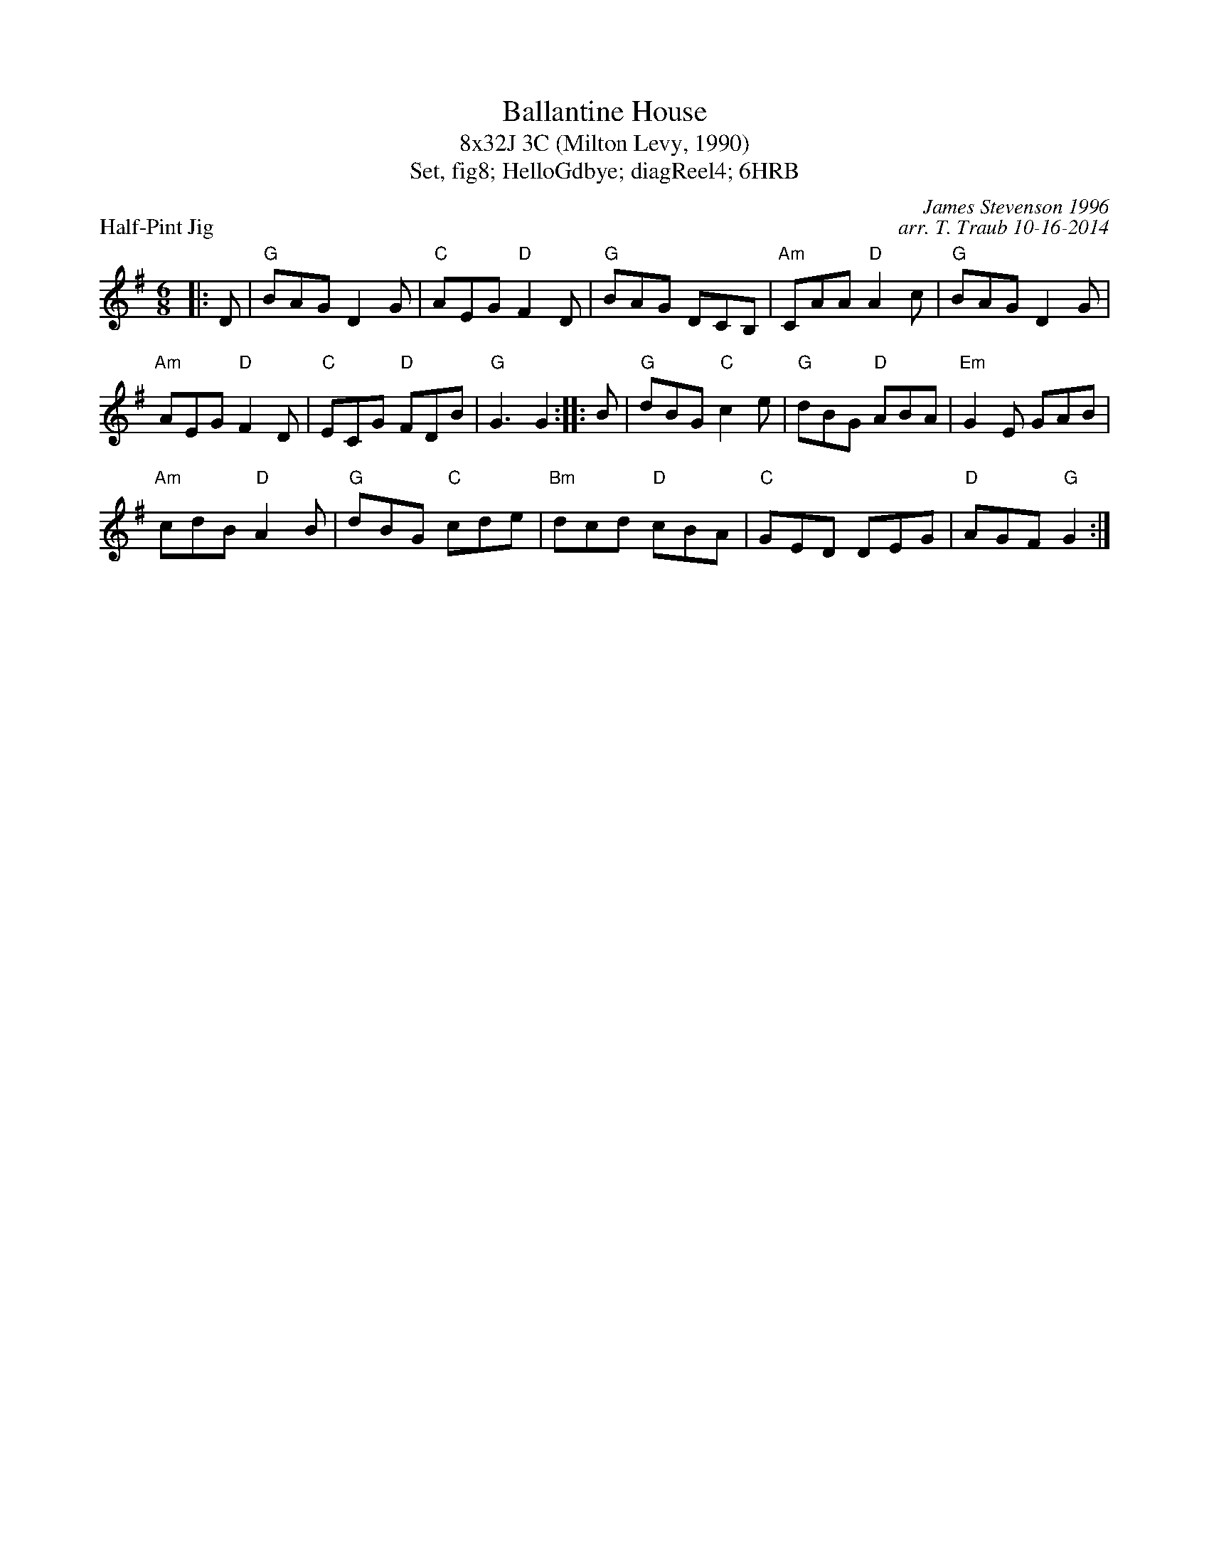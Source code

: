 X: 1
T: Ballantine House
T: 8x32J 3C (Milton Levy, 1990)
T: Set, fig8; HelloGdbye; diagReel4; 6HRB
P: Half-Pint Jig
C: James Stevenson 1996
C: arr. T. Traub 10-16-2014
M: 6/8
R: jig
K: G
|: D|"G"BAG D2 G|"C"AEG "D"F2 D|"G"BAG DCB,|"Am"CAA "D"A2 c|"G"BAG D2 G|
"Am"AEG "D"F2 D|"C"ECG "D"FDB|"G"G3 G2 :||: B|"G"dBG "C"c2 e|"G"dBG "D"ABA|"Em"G2 E GAB|
"Am"cdB "D"A2 B|"G"dBG "C"cde|"Bm"dcd "D"cBA|"C"GED DEG|"D"AGF "G"G2 :|